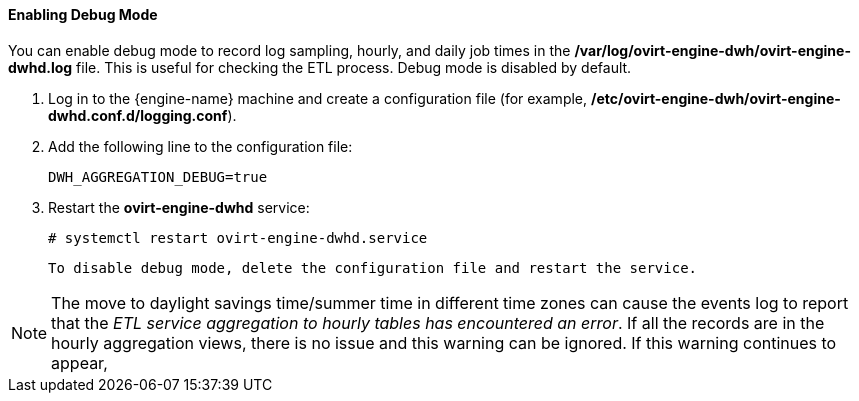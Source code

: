 ==== Enabling Debug Mode

You can enable debug mode to record log sampling, hourly, and daily job times in the */var/log/ovirt-engine-dwh/ovirt-engine-dwhd.log* file. This is useful for checking the ETL process. Debug mode is disabled by default.

. Log in to the {engine-name} machine and create a configuration file (for example, */etc/ovirt-engine-dwh/ovirt-engine-dwhd.conf.d/logging.conf*).
. Add the following line to the configuration file:
+
[options="nowrap" subs="normal"]
----
DWH_AGGREGATION_DEBUG=true
----

. Restart the *ovirt-engine-dwhd* service:
+
[options="nowrap" subs="normal"]
----
# systemctl restart ovirt-engine-dwhd.service
----

 To disable debug mode, delete the configuration file and restart the service.

[NOTE]
====
The move to daylight savings time/summer time in different time zones can cause the events log to report that the _ETL service aggregation to hourly tables has encountered an error_.
If all the records are in the hourly aggregation views, there is no issue and this warning can be ignored.
If this warning continues to appear,
ifdef::ovirt-doc[]
contact your system administrator.
endif::ovirt-doc[]
ifdef::rhv-doc[]
contact the the Red Hat Support Team.
endif::rhv-doc[]
====
